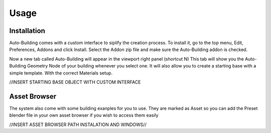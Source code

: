 Usage
=====

.. _installation:

Installation
------------

Auto-Building comes with a custom interface to siplify the creation process.
To install it, go to the top menu, Edit, Preferences, Addons and click Install.
Select the Addon zip file and make sure the Auto-Building addon is checked.

.. image:: images/Instalation.jpg

Now a new tab called Auto-Building will appear in the viewport right panel (shortcut N)
This tab will show you the Auto-Building Geometry Node of your building whenever you select one.
It will also allow you to create a starting base with a simple template. With the correct Materials setup.

//INSERT STARTING BASE OBJECT WITH CUSTOM INTERFACE


Asset Browser
----------------

The system also come with some building exanples for you to use. They are marked as Asset so you can add the Preset blender file in your own asset browser if you wish to access them easily

//INSERT ASSET BROWSER PATH INSTALATION AND WINDOWS//
